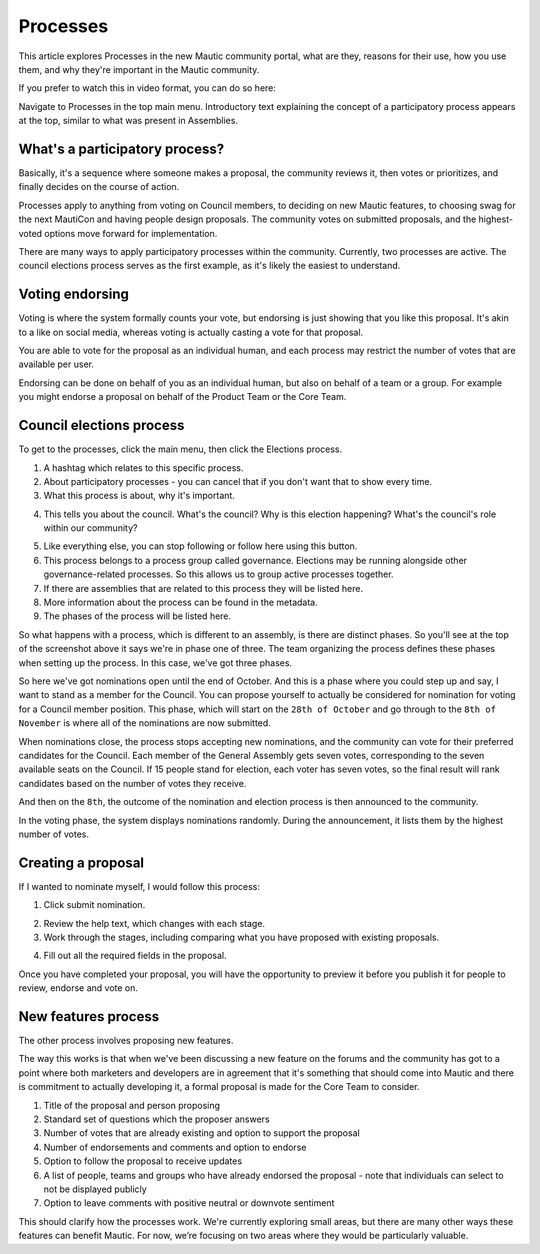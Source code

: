 Processes
#########

This article explores Processes in the new Mautic community portal, what are they, reasons for their use, how you use them, and why they're important in the Mautic community.

If you prefer to watch this in video format, you can do so here:

.. raw:: html

    <iframe width="560" height="315" src="https://www.youtube.com/embed/k_f9u1nTlvE" frameborder="0" allowfullscreen></iframe>

.. raw:: html

    <br><br>

Navigate to Processes in the top main menu. Introductory text explaining the concept of a participatory process appears at the top, similar to what was present in Assemblies.

What's a participatory process?
*******************************

Basically, it's a sequence where someone makes a proposal, the community reviews it, then votes or prioritizes, and finally decides on the course of action.

Processes apply to anything from voting on Council members, to deciding on new Mautic features, to choosing swag for the next MautiCon and having people design proposals. The community votes on submitted proposals, and the highest-voted options move forward for implementation.

There are many ways to apply participatory processes within the community. Currently, two processes are active. The council elections process serves as the first example, as it's likely the easiest to understand.

Voting endorsing
****************

Voting is where the system formally counts your vote, but endorsing is just showing that you like this proposal. It's akin to a like on social media, whereas voting is actually casting a vote for that proposal.

.. vale off

You are able to vote for the proposal as an individual human, and each process may restrict the number of votes that are available per user.

.. vale on

Endorsing can be done on behalf of you as an individual human, but also on behalf of a team or a group. For example you might endorse a proposal on behalf of the Product Team or the Core Team.

Council elections process
*************************

To get to the processes, click the main menu, then click the Elections process.

1. A hashtag which relates to this specific process.
2. About participatory processes - you can cancel that if you don't want that to show every time.
3. What this process is about, why it's important.

.. vale off

4. This tells you about the council. What's the council? Why is this election happening? What's the council's role within our community?

.. vale on

5. Like everything else, you can stop following or follow here using this button.
6. This process belongs to a process group called governance. Elections may be running alongside other governance-related processes. So this allows us to group active processes together.
7. If there are assemblies that are related to this process they will be listed here.
8. More information about the process can be found in the metadata.
9. The phases of the process will be listed here.

So what happens with a process, which is different to an assembly, is there are distinct phases. So you'll see at the top of the screenshot above it says we're in phase one of three. The team organizing the process defines these phases when setting up the process. In this case, we've got three phases.

.. image:: images/process-phases.png
    :alt: Screenshot showing Mautic council election process
    :width: 600px
    :align: center

.. raw:: html

    <br><br>

So here we've got nominations open until the end of October. And this is a phase where you could step up and say, I want to stand as a member for the Council. You can propose yourself to actually be considered for nomination for voting for a Council member position. This phase, which will start on the ``28th of October`` and go through to the ``8th of November`` is where all of the nominations are now submitted.

When nominations close, the process stops accepting new nominations, and the community can vote for their preferred candidates for the Council. Each member of the General Assembly gets seven votes, corresponding to the seven available seats on the Council. If 15 people stand for election, each voter has seven votes, so the final result will rank candidates based on the number of votes they receive.

And then on the ``8th``, the outcome of the nomination and election process is then announced to the community.

In the voting phase, the system displays nominations randomly. During the announcement, it lists them by the highest number of votes.

Creating a proposal
*******************

If I wanted to nominate myself, I would follow this process:

.. image:: images/submit-proposal.png
    :alt: Screenshot showing Mautic council election process
    :width: 600px
    :align: center

.. raw:: html

    <br><br>

1. Click submit nomination.

.. vale off

2. Review the help text, which changes with each stage.
3. Work through the stages, including comparing what you have proposed with existing proposals.

.. vale on

4. Fill out all the required fields in the proposal.

Once you have completed your proposal, you will have the opportunity to preview it before you publish it for people to review, endorse and vote on.

New features process
********************

The other process involves proposing new features.

The way this works is that when we've been discussing a new feature on the forums and the community has got to a point where both marketers and developers are in agreement that it's something that should come into Mautic and there is commitment to actually developing it, a formal proposal is made for the Core Team to consider.

.. image:: images/features-process.png
    :alt: Screenshot showing Mautic council election process
    :width: 600px
    :align: center

.. raw:: html

    <br><br>

1. Title of the proposal and person proposing
2. Standard set of questions which the proposer answers
3. Number of votes that are already existing and option to support the proposal
4. Number of endorsements and comments and option to endorse
5. Option to follow the proposal to receive updates
6. A list of people, teams and groups who have already endorsed the proposal - note that individuals can select to not be displayed publicly
7. Option to leave comments with positive neutral or downvote sentiment

This should clarify how the processes work. We're currently exploring small areas, but there are many other ways these features can benefit Mautic. For now, we’re focusing on two areas where they would be particularly valuable.
